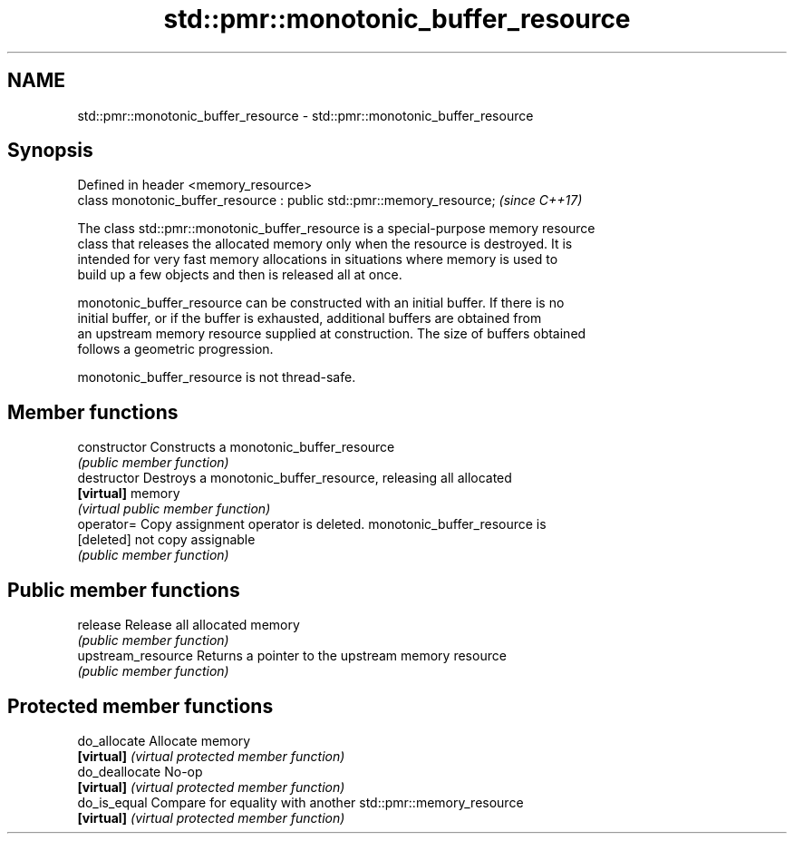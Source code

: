 .TH std::pmr::monotonic_buffer_resource 3 "2017.04.02" "http://cppreference.com" "C++ Standard Libary"
.SH NAME
std::pmr::monotonic_buffer_resource \- std::pmr::monotonic_buffer_resource

.SH Synopsis
   Defined in header <memory_resource>
   class monotonic_buffer_resource : public std::pmr::memory_resource;  \fI(since C++17)\fP

   The class std::pmr::monotonic_buffer_resource is a special-purpose memory resource
   class that releases the allocated memory only when the resource is destroyed. It is
   intended for very fast memory allocations in situations where memory is used to
   build up a few objects and then is released all at once.

   monotonic_buffer_resource can be constructed with an initial buffer. If there is no
   initial buffer, or if the buffer is exhausted, additional buffers are obtained from
   an upstream memory resource supplied at construction. The size of buffers obtained
   follows a geometric progression.

   monotonic_buffer_resource is not thread-safe.

.SH Member functions

   constructor       Constructs a monotonic_buffer_resource
                     \fI(public member function)\fP 
   destructor        Destroys a monotonic_buffer_resource, releasing all allocated
   \fB[virtual]\fP         memory
                     \fI(virtual public member function)\fP 
   operator=         Copy assignment operator is deleted. monotonic_buffer_resource is
   [deleted]         not copy assignable
                     \fI(public member function)\fP 
.SH Public member functions
   release           Release all allocated memory
                     \fI(public member function)\fP 
   upstream_resource Returns a pointer to the upstream memory resource
                     \fI(public member function)\fP 
.SH Protected member functions
   do_allocate       Allocate memory
   \fB[virtual]\fP         \fI(virtual protected member function)\fP 
   do_deallocate     No-op
   \fB[virtual]\fP         \fI(virtual protected member function)\fP 
   do_is_equal       Compare for equality with another std::pmr::memory_resource
   \fB[virtual]\fP         \fI(virtual protected member function)\fP 

